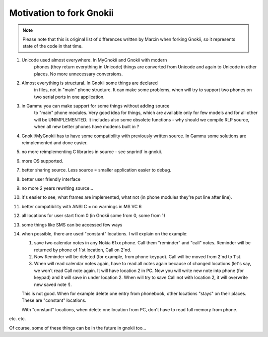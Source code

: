 Motivation to fork Gnokii
=========================

.. note::

    Please note that this is original list of differences written by
    Marcin when forking Gnokii, so it represents state of the code in
    that time.

1. Unicode used almost everywhere. In MyGnokii and Gnokii with modern
    phones (they return everything in Unicode) things are converted from
    Unicode and again to Unicode in other places. No more unnecessary
    conversions.
2. Almost everything is structural. In Gnokii some things are declared
    in files, not in "main" phone structure. It can make some problems, when
    will try to support two phones on two serial ports in one application.
3. in Gammu you can make support for some things without adding source
    to "main" phone modules. Very good idea for things, which are available
    only for few models and for all other will be UNIMPLEMENTED. It includes
    also some obsolete functions - why should we compile RLP source, when
    all new better phones have modems built in ?
4. Gnokii/MyGnokii has to have some compatibility with previously written source. In Gammu some solutions are reimplemented and done easier.
5. no more reimplementing C libraries in source - see snprintf in gnokii.
6. more OS supported.
7. better sharing source. Less source = smaller application easier to debug.
8. better user friendly interface
9. no more 2 years rewriting source...
10. it's easier to see, what frames are implemented, what not (in phone modules they're put line after line).
11. better compatibility with ANSI C = no warnings in MS VC 6
12. all locations for user start from 0 (in Gnokii some from 0, some from 1)
13. some things like SMS can be accessed few ways
14. when possible, there are used "constant" locations. I will explain
    on the example:

    1. save two calendar notes in any Nokia 61xx phone. Call them "reminder" and "call" notes. Reminder will be returned by phone of 1'st location, Call on 2'nd.
    2. Now Reminder will be deleted (for example, from phone keypad).  Call will be moved from 2'nd to 1'st.
    3. When will read calendar notes again, have to read all notes again
       because of changed locations (let's say, we won't read Call note
       again. It will have location 2 in PC. Now you will write new note
       into phone (for keypad) and it will save in under location 2. When
       will try to save Call not with location 2, it will overwrite new
       saved note !).

    This is not good. When for example delete one entry from phonebook,
    other locations "stays" on their places. These are "constant" locations.

    With "constant" locations, when delete one location from PC, don't have
    to read full memory from phone.

etc. etc.

Of course, some of these things can be in the future in gnokii too...
